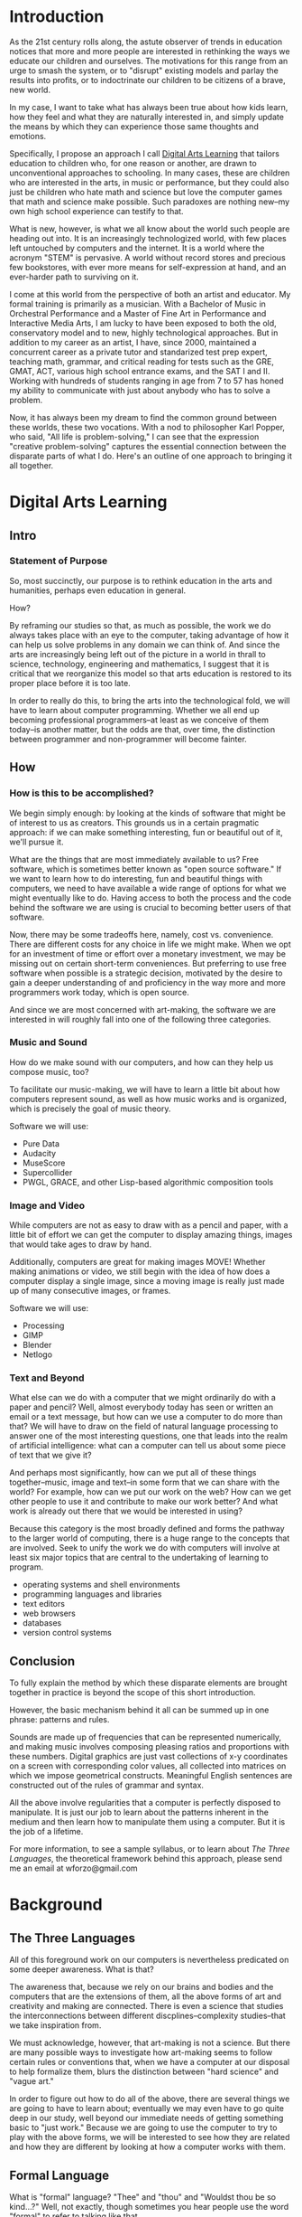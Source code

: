 * Introduction
As the 21st century rolls along, the astute observer of trends in education notices that more and more people are interested in rethinking the ways we educate our children and ourselves. The motivations for this range from an urge to smash the system, or to "disrupt" existing models and parlay the results into profits, or to indoctrinate our children to be citizens of a brave, new world.

In my case, I want to take what has always been true about how kids learn, how they feel and what they are naturally interested in, and simply update the means by which they can experience those same thoughts and emotions.

Specifically, I propose an approach I call _Digital Arts Learning_
that tailors education to children who, for one reason or another, are
drawn to unconventional approaches to schooling. In many cases, these
are children who are interested in the arts, in music or performance,
but they could also just be children who hate math and science but
love the computer games that math and science make possible. Such
paradoxes are nothing new--my own high school experience can testify
to that.

What is new, however, is what we all know about the world such people are heading out into. It is an increasingly technologized world, with few places left untouched by computers and the internet. It is a world where the acronym "STEM" is pervasive. A world without record stores and precious few bookstores, with ever more means for self-expression at hand, and an ever-harder path to surviving on it.

I come at this world from the perspective of both an artist and educator. My formal training is primarily as a musician. With a Bachelor of Music in Orchestral Performance and a Master of Fine Art in Performance and Interactive Media Arts, I am lucky to have been exposed to both the old, conservatory model and to new, highly technological approaches. But in addition to my career as an artist, I have, since 2000, maintained a concurrent career as a private tutor and standarized test prep expert, teaching math, grammar, and critical reading for tests such as the GRE, GMAT, ACT, various high school entrance exams, and the SAT I and II. Working with hundreds of students ranging in age from 7 to 57 has honed my ability to communicate with just about anybody who has to solve a problem.

Now, it has always been my dream to find the common ground between
these worlds, these two vocations. With a nod to philosopher Karl
Popper, who said, "All life is problem-solving," I can see that
the expression "creative problem-solving" captures the essential
connection between the disparate parts of what I do. Here's an outline
of one approach to bringing it all together.
* Digital Arts Learning
** Intro
*** Statement of Purpose
So, most succinctly, our purpose is to rethink education in the arts
and humanities, perhaps even education in general.

How?

By reframing our studies so that, as much as possible, the work we do
always takes place with an eye to the computer, taking advantage of
how it can help us solve problems in any domain we can think of. And
since the arts are increasingly being left out of the picture in a
world in thrall to science, technology, engineering and mathematics,
I suggest that it is critical that we reorganize this model so that
arts education is restored to its proper place before it
is too late.

In order to really do this, to bring the arts into the technological
fold, we will have to learn about computer programming. Whether we all
end up becoming professional programmers--at least as we conceive of
them today--is another matter, but the odds are that, over time, the
distinction between programmer and non-programmer will become fainter.

** How
*** How is this to be accomplished?
We begin simply enough: by looking at the kinds of software that might be of interest to us as creators. This grounds us in a certain pragmatic approach: if we can make something interesting, fun or beautiful out of it, we'll pursue it.

What are the things that are most immediately available to us? Free
software, which is sometimes better known as "open source software."
If we want to learn how to do interesting, fun and beautiful things
with computers, we need to have available a wide range of options for
what we might eventually like to do. Having access to both the process
and the code behind the software we are using is crucial to becoming
better users of that software.

Now, there may be some tradeoffs here, namely, cost vs. convenience.
There are different costs for any choice in life we might make. When
we opt for an investment of time or effort over a monetary investment,
we may be missing out on certain short-term conveniences. But
preferring to use free software when possible is a strategic decision,
motivated by the desire to gain a deeper understanding of and
proficiency in the way more and more programmers work today, which is
open source.

And since we are most concerned with art-making, the software we are
interested in will roughly fall into one of the following three categories.
*** Music and Sound
How do we make sound with our computers, and how can they help us
compose music, too?

To facilitate our music-making, we will have to learn a little bit about
how computers represent sound, as well as how music works and is
organized, which is precisely the goal of music theory.

Software we will use:

- Pure Data
- Audacity
- MuseScore
- Supercollider
- PWGL, GRACE, and other Lisp-based algorithmic composition tools

*** Image and Video
While computers are not as easy to draw with as a pencil and paper, with a little bit of effort we can get the computer to display amazing things, images that would take ages to draw by hand.

Additionally, computers are great for making images MOVE! Whether
making animations or video, we still begin with the idea of how does a
computer display a single image, since a moving image is really just
made up of many consecutive images, or frames.

Software we will use:

- Processing
- GIMP
- Blender
- Netlogo

*** Text and Beyond
What else can we do with a computer that we might ordinarily do with a
paper and pencil? Well, almost everybody today has seen or written an
email or a text message, but how can we use a computer to do more than
that? We will have to draw on the field of natural language processing
to answer one of the most interesting questions, one that leads into
the realm of artificial intelligence: what can a computer can tell us
about some piece of text that we give it?

And perhaps most significantly, how can we put all of these things
together--music, image and text--in some form that we can share with
the world? For example, how can we put our work on the web? How can we
get other people to use it and contribute to make our work better? And
what work is already out there that we would be interested in using?

Because this category is the most broadly defined and forms the
pathway to the larger world of computing, there is a huge range to the
concepts that are involved. Seek to unify the work we do with
computers will involve at least six major topics that are central to
the undertaking of learning to program.

- operating systems and shell environments
- programming languages and libraries
- text editors
- web browsers
- databases
- version control systems
** Conclusion
To fully explain the method by which these disparate elements are
brought together in practice is beyond the scope of this short
introduction. 

However, the basic mechanism behind it all can be summed up in one
phrase: patterns and rules.

Sounds are made up of frequencies that can be represented numerically,
and making music involves composing pleasing ratios and proportions
with these numbers. Digital graphics are just vast collections of x-y
coordinates on a screen with corresponding color values, all collected
into matrices on which we impose geometrical constructs. Meaningful
English sentences are constructed out of the rules of grammar and syntax.

All the above involve regularities that a computer is perfectly
disposed to manipulate. It is just our job to learn about the patterns
inherent in the medium and then learn how to manipulate them using a
computer. But it is the job of a lifetime.

For more information, to see a sample syllabus, or to learn about /The
Three Languages/, the theoretical framework behind this approach, please
send me an email at wforzo@gmail.com

* Background
** The Three Languages
All of this foreground work on our computers is nevertheless
predicated on some deeper awareness. What is that? 

The awareness that, because we rely on our brains and bodies and the
computers that are the extensions of them, all the above forms of art
and creativity and making are connected. There is even a science that
studies the interconnections between different discplines--complexity
studies--that we take inspiration from.

We must acknowledge, however, that art-making is not a science. But
there are many possible ways to investigate how art-making seems to
follow certain rules or conventions that, when we have a computer at
our disposal to help formalize them, blurs the distinction between
"hard science" and "vague art."

In order to figure out how to do all of the above, there are several
things we are going to have to learn about; eventually we may even
have to go quite deep in our study, well beyond our immediate needs of
getting something basic to "just work." Because we are going to use
the computer to try to play with the above forms, we will be
interested to see how they are related and how they are different by
looking at how a computer works with them.
** Formal Language
What is "formal" language? "Thee" and "thou" and "Wouldst thou be so
kind...?" Well, not exactly, though sometimes you hear people use the
word "formal" to refer to talking like that.

Instead, we are using "formal" here to mean following certain rules,
rules that are designed not to make people feel less casual but to
allow us to reason about things in a very special, rigorous way.

While this term, "formal language", has a very technical meaning and a
long, fascinating history within the field of mathematics and
philosophy, we use it here to group together math and computer
languages, both of which rely on a certain kind of logical thinking.

For those who are really interested in this, there are many
interesting and profound applications worth learning about. For our
purposes, we are mostly interested in how we can string together
numbers, letters and other symbols in a way that can get a computer to
do things that are meaningful to us as curious, creative people.
** Natural Language
"Natural language" itself sounds a little formal, when it really just
refers to something we are all very familiar with: English!

To be exact, not /just/ English, but any kind of spoken or written
language people use to communicate. They are "natural" in this sense,
that they just seem to arise naturally for humans who are exposed to
them. 

Linguistics is the formal study of natural language, but, again, we
are not necessarily interested in becoming practicing linguists.
Instead, we will use "natural language" as the term for studying how
we use natural language to express meaning--thoughts, and feelings and
ideas about the world.
** Artistic Lanuage
Now, whereas "formal language" and "natural language" have recognized,
technical meanings, "artistic language" is perhaps more vague. This is
appropriate, considering that artists are not usually interested in
writing proofs or designing rule-based grammars, as computer
scientists and linguists often learn to do. But nonetheless, an artist
uses her medium as a kind of language, where chords and colors and
movements act as the vocabulary they use to communicate their ideas.

But aside from this more metaphorical use of the word "language",
artists also call on the other two languages when it comes time to
reason about their work. Whenever they refer to concepts and ideas
that are specific to their art forms, they will rely on special uses
of natural language. There are even sometimes overlaps between
different disciplines: for example, "phrase" is an especially
important word, as it used by dancers, musicians and writers.

And most importantly for us, when using artists turn to computers to
help them with their work, they bring all of the above together: they
have to use natural language concepts to help figure out how to
express their artistic language in the formal language that a computer
uses to make its "magic."
